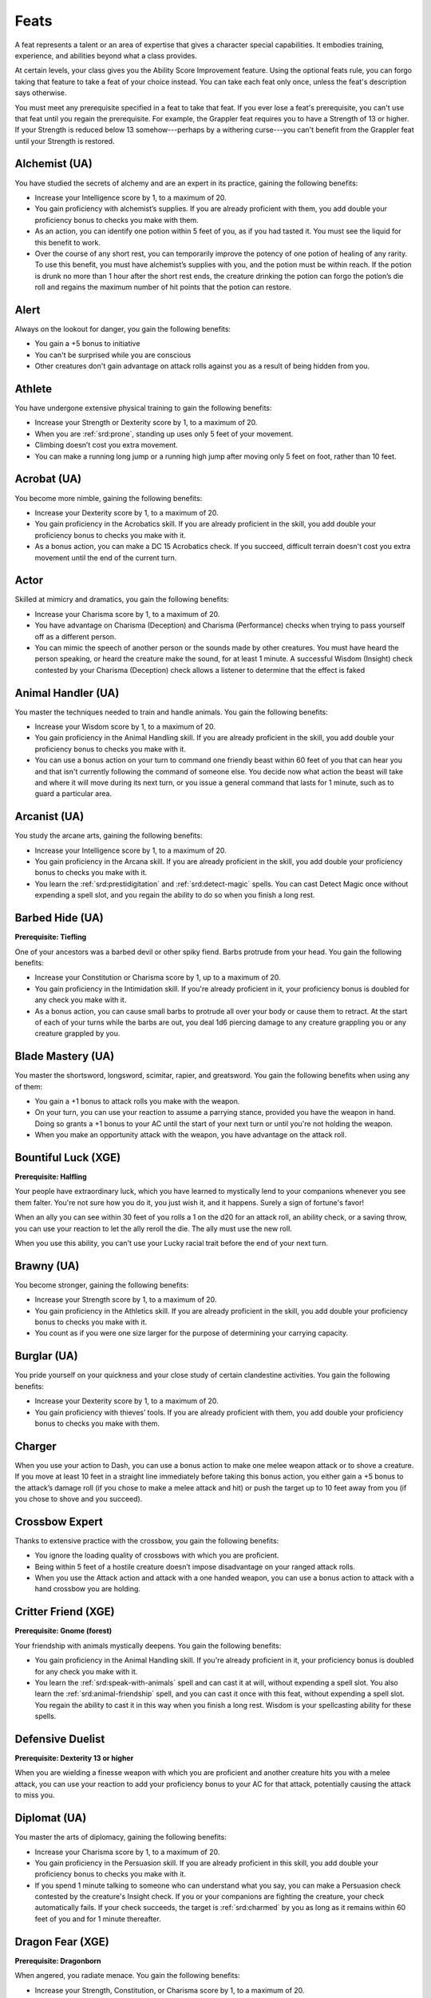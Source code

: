 
.. _srd:feats:

Feats
-----

A feat represents a talent or an area of expertise that gives a
character special capabilities. It embodies training, experience, and
abilities beyond what a class provides.

At certain levels, your class gives you the Ability Score Improvement
feature. Using the optional feats rule, you can forgo taking that
feature to take a feat of your choice instead. You can take each feat
only once, unless the feat's description says otherwise.

You must meet any prerequisite specified in a feat to take that feat. If
you ever lose a feat's prerequisite, you can't use that feat until you
regain the prerequisite. For example, the Grappler feat requires you to
have a Strength of 13 or higher. If your Strength is reduced below 13
somehow---perhaps by a withering curse---you can't benefit from the Grappler
feat until your Strength is restored.

Alchemist (UA)
~~~~~~~~~~~~~~
You have studied the secrets of alchemy and are an expert in its practice,
gaining the following benefits:

* Increase your Intelligence score by 1, to a maximum of 20.
* You gain proficiency with alchemist’s supplies. If you are already 
  proficient with them, you add double your proficiency bonus to checks you
  make with them.
* As an action, you can identify one potion within 5 feet of you, as if
  you had tasted it. You must see the liquid for this benefit to work.
* Over the course of any short rest, you can temporarily improve the potency
  of one potion of healing of any rarity. To use this benefit, you must have
  alchemist’s supplies with you, and the potion must be within reach. If the
  potion is drunk no more than 1 hour after the short rest ends, the creature
  drinking the potion can forgo the potion’s die roll and regains the maximum
  number of hit points that the potion can restore.

Alert
~~~~~

Always on the lookout for danger, you gain the following benefits:

* You gain a +5 bonus to initiative
* You can't be surprised while you are conscious
* Other creatures don't gain advantage on attack rolls against you as a
  result of being hidden from you.

Athlete
~~~~~~~
You have undergone extensive physical training to gain the following benefits:

* Increase your Strength or Dexterity score by 1, to a maximum of 20.
* When you are :ref:`srd:prone`, standing up uses only 5 feet of your movement.
* Climbing doesn’t cost you extra movement.
* You can make a running long jump or a running high jump after moving only 5
  feet on foot, rather than 10 feet.

Acrobat (UA)
~~~~~~~~~~~~

You become more nimble, gaining the following benefits:

* Increase your Dexterity score by 1, to a maximum of 20.
* You gain proficiency in the Acrobatics skill. If you are already proficient in the
  skill, you add double your proficiency bonus to checks you make with it.
* As a bonus action, you can make a DC 15 Acrobatics check. If you succeed, difficult
  terrain doesn't cost you extra movement until the end of the current turn.
  
Actor
~~~~~
Skilled at mimicry and dramatics, you gain the following benefits:

* Increase your Charisma score by 1, to a maximum of 20.
* You have advantage on Charisma (Deception) and Charisma (Performance) checks
  when trying to pass yourself off as a different person.
* You can mimic the speech of another person or the sounds made by other creatures.
  You must have heard the person speaking, or heard the creature make the sound, 
  for at least 1 minute. A successful Wisdom (Insight) check contested by your 
  Charisma (Deception) check allows a listener to determine that the effect is faked

Animal Handler (UA)
~~~~~~~~~~~~~~~~~~~
  
You master the techniques needed to train and handle animals. You gain the
following benefits:

* Increase your Wisdom score by 1, to a maximum of 20.
* You gain proficiency in the Animal Handling skill. If you are already proficient
  in the skill, you add double your proficiency bonus to checks you make with it.
* You can use a bonus action on your turn to command one friendly beast within 60
  feet of you that can hear you and that isn't currently following the command of
  someone else. You decide now what action the beast will take and where it will move
  during its next turn, or you issue a general command that lasts for 1 minute, such
  as to guard a particular area.  
  
Arcanist (UA)
~~~~~~~~~~~~~

You study the arcane arts, gaining the following benefits:

* Increase your Intelligence score by 1, to a maximum of 20.
* You gain proficiency in the Arcana skill. If you are already proficient in the skill,
  you add double your proficiency bonus to checks you make with it.
* You learn the :ref:`srd:prestidigitation` and :ref:`srd:detect-magic` spells. You can cast Detect Magic
  once without expending a spell slot, and you regain the ability to do so when you finish a long rest.

Barbed Hide (UA)
~~~~~~~~~~~~~~~~

**Prerequisite: Tiefling**

One of your ancestors was a barbed devil or other spiky fiend. Barbs protrude
from your head. You gain the following benefits:

* Increase your Constitution or Charisma score by 1, up to a maximum of 20.
* You gain proficiency in the Intimidation skill. If you're already proficient in
  it, your proficiency bonus is doubled for any check you make with it.
* As a bonus action, you can cause small barbs to protrude all over your body or
  cause them to retract. At the start of each of your turns while the barbs are out,
  you deal 1d6 piercing damage to any creature grappling you or any creature
  grappled by you.
  
Blade Mastery (UA)
~~~~~~~~~~~~~~~~~~
You master the shortsword, longsword, scimitar, rapier, and greatsword. You gain the
following benefits when using any of them:

* You gain a +1 bonus to attack rolls you make with the weapon.
* On your turn, you can use your reaction to assume a parrying stance, provided you have
  the weapon in hand. Doing so grants a +1 bonus to your AC until the start of your next turn
  or until you're not holding the weapon.
* When you make an opportunity attack with the weapon, you have advantage on the attack roll.

Bountiful Luck (XGE)
~~~~~~~~~~~~~~~~~~~~

**Prerequisite: Halfling**

Your people have extraordinary luck, which you have learned to mystically lend to your
companions whenever you see them falter. You're not sure how you do it, you just wish it,
and it happens. Surely a sign of fortune's favor!

When an ally you can see within 30 feet of you rolls a 1 on the d20 for an attack roll,
an ability check, or a saving throw, you can use your reaction to let the ally reroll the
die. The ally must use the new roll.

When you use this ability, you can't use your Lucky racial trait before the end of your
next turn.

Brawny (UA)
~~~~~~~~~~~

You become stronger, gaining the following benefits:

* Increase your Strength score by 1, to a maximum of 20.
* You gain proficiency in the Athletics skill. If you are already proficient
  in the skill, you add double your proficiency bonus to checks you make with it.
* You count as if you were one size larger for the purpose of determining your
  carrying capacity.

Burglar (UA)
~~~~~~~~~~~~
You pride yourself on your quickness and your close study of certain clandestine activities.
You gain the following benefits:

* Increase your Dexterity score by 1, to a maximum of 20.
* You gain proficiency with thieves’ tools. If you are already proficient with them,
  you add double your proficiency bonus to checks you make with them.

Charger
~~~~~~~
When you use your action to Dash, you can use a bonus action to make one melee
weapon attack or to shove a creature. If you move at least 10 feet in a straight
line immediately before taking this bonus action, you either gain a +5 bonus to
the attack’s damage roll (if you chose to make a melee attack and hit) or push
the target up to 10 feet away from you (if you chose to shove and you succeed).

Crossbow Expert
~~~~~~~~~~~~~~~
Thanks to extensive practice with the crossbow, you gain the following benefits:

* You ignore the loading quality of crossbows with which you are proficient.
* Being within 5 feet of a hostile creature doesn’t impose disadvantage on your
  ranged attack rolls.
* When you use the Attack action and attack with a one handed weapon, you can
  use a bonus action to attack with a hand crossbow you are holding.
  
Critter Friend (XGE)
~~~~~~~~~~~~~~~~~~~~

**Prerequisite: Gnome (forest)**

Your friendship with animals mystically deepens. You gain the following benefits:

* You gain proficiency in the Animal Handling skill. If you're already proficient
  in it, your proficiency bonus is doubled for any check you make with it.
* You learn the :ref:`srd:speak-with-animals` spell and can cast it at will, without expending
  a spell slot. You also learn the :ref:`srd:animal-friendship` spell, and you can cast it once
  with this feat, without expending a spell slot. You regain the ability to cast it
  in this way when you finish a long rest. Wisdom is your spellcasting ability for
  these spells.

Defensive Duelist
~~~~~~~~~~~~~~~~~

**Prerequisite: Dexterity 13 or higher**

When you are wielding a finesse weapon with which you are proficient and
another creature hits you with a melee attack, you can use your reaction
to add your proficiency bonus to your AC for that attack, potentially
causing the attack to miss you.

Diplomat (UA)
~~~~~~~~~~~~~

You master the arts of diplomacy, gaining the following benefits:

* Increase your Charisma score by 1, to a maximum of 20.
* You gain proficiency in the Persuasion skill. If you are already
  proficient in this skill, you add double your proficiency bonus to checks you make with it.
* If you spend 1 minute talking to someone who can understand what you say,
  you can make a Persuasion check contested by the creature's Insight check.
  If you or your companions are fighting the creature, your check automatically
  fails. If your check succeeds, the target is :ref:`srd:charmed` by you as long as it
  remains within 60 feet of you and for 1 minute thereafter.

Dragon Fear (XGE)
~~~~~~~~~~~~~~~~~

**Prerequisite: Dragonborn**

When angered, you radiate menace. You gain the following benefits:

* Increase your Strength, Constitution, or Charisma score by 1, to a maximum of 20.
* Instead of exhaling destructive energy, you can expend a use of your Breath Weapon
  trait to roar, forcing each creature of your choice within 30 feet of you to make a
  Wisdom saving throw (DC 8 + your proficiency bonus + your Charisma modifier). A
  target automatically succeeds on the save if it can't hear or see you. On a
  failed save, a target becomes :ref:`srd:frightened` for 1 minute. If the frightened target
  takes any damage, it can repeat the saving throw, ending the effect on itself
  on a success.
  
Dragon Hide (XGE)
~~~~~~~~~~~~~~~~~

Prerequisite: Dragonborn

You manifest scales and claws reminiscent of your draconic ancestors. You gain
the following benefits:

* Increase your Strength, Constitution, or Charisma score by 1, up to a maximum of 20.
* Your scales harden. While you aren't wearing armor, you can calculate your AC as 13 + your
  Dexterity modifier. You can use a shield and still gain this benefit.
* You can grow retractable claws from the tips of your fingers. Extending or retracting the
  claws requires no action. The claws are natural weapons, which you can use to make unarmed
  strikes. If you hit with them, you deal slashing damage equal to 1d4 + your Strength modifier,
  instead of the normal bludgeoning damage for an unarmed strike.

Dragon Wings (UA)
~~~~~~~~~~~~~~~~~~

**Prerequisite: Dragonborn**

You sprout draconic wings. With your wings, you have a flying speed of 20 feet if you aren't
wearing heavy armor and aren't exceeding your carrying capacity.

Drow High Magic (XGE)
~~~~~~~~~~~~~~~~~~~~~

**Prerequisite: Elf (drow)**

You learn more of the magic typical of dark elves. You learn the :ref:`srd:detect-magic` spell and can
cast it at will, without expending a spell slot. You also learn :ref:`srd:levitate` and :ref:`srd:dispel-magic`,
each of which you can cast once without expending a spell slot. You regain the ability to cast
the spell in this way when you finish a long rest. Charisma is your spellcasting ability for
these spells.

Dual Wielder
~~~~~~~~~~~~
You master fighting with two weapons, gaining the following benefits:

* You gain a +1 bonus to AC while you are wielding a separate melee weapon in each hand.
* You can use two-weapon fighting even when the one handed melee weapons you are wielding aren’t light.
* You can draw or stow two one-handed weapons when you would normally be able to draw or stow only one.

Dungeon Delver
~~~~~~~~~~~~~~
Alert to the hidden traps and secret doors found in many dungeons, you gain
the following benefits:

* You have advantage on Wisdom (Perception) and Intelligence (Investigation) checks made
  to detect the presence of secret doors.
* You have advantage on saving throws made to avoid or resist traps.
* You have resistance to the damage dealt by traps.
* You can search for traps while traveling at a normal pace, instead of only at a slow pace.

Durable
~~~~~~~
Hardy and resilient, you gain the following benefits:

* Increase your Constitution score by 1, to a maximum of 20.
* When you roll a Hit Die to regain hit points, the minimum number of
  hit points you regain from the roll equals twice your Constitution modifier (minimum of 2).
  
Dwarven Fortitude (XGE)
~~~~~~~~~~~~~~~~~~~~~~~

**Prerequisite: Dwarf**

You have the blood of dwarf heroes flowing through your veins. You gain the following benefits:

* Increase your Constitution score by 1, to a maximum of 20.
* Whenever you take the Dodge action in combat, you can spend one Hit Die to heal yourself.
  Roll the die, add your Constitution modifier, and regain a number of hit points equal to the
  total (minimum of 1).
  
Elemental Adept
~~~~~~~~~~~~~~~

**Prerequisite: The ability to cast at least one spell**

When you gain this feat, choose one of the following damage types:acid, cold, fire, lightning, or thunder.

Spells you cast ignore resistance to damage of the chosen type. In addition, when you roll damage for a
spell you cast that deals damage of that type, you can treat any 1 on a damage die as a 2.

You can select this feat multiple times. Each time you do so, you must choose a different damage type.

Elven Accuracy (XGE)
~~~~~~~~~~~~~~~~~~~~

**Prerequisite: Elf or half-elf**

The accuracy of elves is legendary, especially that of elf archers and spellcasters. You have
uncanny aim with attacks that rely on precision rather than brute force. You gain the following benefits:

* Increase your Dexterity, Intelligence, Wisdom, or Charisma score by 1, to a maximum of 20
* Whenever you have advantage on an attack roll using Dexterity, Intelligence, Wisdom, or Charisma, you can reroll one of the dice once.

Emphatic (UA)
~~~~~~~~~~~~~

You possess keen insight into how other people think and feel. You gain the following benefits:

* Increase your Wisdom score by 1, to a maximum of 20.
* You gain proficiency in the Insight skill. If you are already proficient in the skill, you
  add double your proficiency bonus to checks you make with it.
* You can use your action to try to get uncanny insight about one humanoid you can see within 30
  feet of you. Make an Insight check contested by the target's Deception. If your check succeeds,
  you have advantage on attack rolls and ability checks against the target until the end of your
  next turn.

Everybody's Friend (UA)
~~~~~~~~~~~~~~~~~~~~~~~

**Prerequisite: Half-elf**

You develop your magnetic personality to ease your way through the world. You gain the following benefits:

* Increase your Charisma score by 1, up to a maximum of 20.
* You gain proficiency in the Deception and Persuasion skills. If you're already proficient in either skill,
  your proficiency bonus is doubled for any check you make with that skill.

Fade Away (XGE)
~~~~~~~~~~~~~~~

**Prerequisite: Gnome**

Your people are clever, with a knack for illusion magic. You have learned a magical trick for fading
away when you suffer harm. You gain the following benefits:

* Increase your Dexterity or Intelligence score by 1, to a maximum of 20.
* Immediately after you take damage, you can use a reaction to magically become :ref:`srd:invisibility` until the end
  of your next turn or until you attack, deal damage, or force someone to make a saving throw. Once you
  use this ability, you can't do so again until you finish a short or long rest.
  
Fell Handed (UA)
~~~~~~~~~~~~~~~~
You master the handaxe, battleaxe, greataxe, warhammer, and maul. You gain the following benefits
when using any of them: 

* You gain a +1 bonus to attack rolls you make with the weapon.
* Whenever you have advantage on a melee attack roll you make with the weapon and hit, you can
  knock the target :ref:`srd:prone` if the lower of the two d20 rolls would also hit the target.
* Whenever you have disadvantage on a melee attack roll you make with the weapon, the target takes
  bludgeoning damage equal to your Strength modifier (minimum of 0) if the attack misses but the
  higher of the two d20 rolls would have hit.
* If you use the Help action to aid an ally’s melee attack while you’re wielding the weapon, you
  knock the target’s shield aside momentarily. In addition to the ally gaining advantage on the
  attack roll, the ally gains a +2 bonus to the roll if the target is using a shield.

Fey Teleportation (XGE)
~~~~~~~~~~~~~~~~~~~~~~~

**Prerequisite: Elf (high)**

Your study of high elven lore has unlocked fey power that few other elves possess, except
your eladrin cousins. Drawing on your fey ancestry, you can momentarily stride through the
Feywild to shorten your path from one place to another. You gain the following benefits:

* Increase your Intelligence or Charisma score by 1, to a maximum of 20.
* You learn to speak, read, and write Sylvan
* You learn the :ref:`srd:misty-step` spell and can cast it once without expending a spell slot. You regain
  the ability to cast it in this way when you finish a short or long rest. Intelligence is your
  spellcasting ability for this spell.
  
Flail Mastery (UA)
~~~~~~~~~~~~~~~~~~
The flail is a tricky weapon to use, but you have spent countless hours mastering it.
You gain the following benefits.

* You gain a +1 bonus to attack rolls you make with the weapon.
* As a bonus action on your turn, you can prepare yourself to extend your flail to
  sweep over targets’ shields. Until the end of this turn, your attack rolls with a
  flail gain a +2 bonus against any target using a shield.
* When you hit with an opportunity attack using a flail, the target must succeed on a
  Strength saving throw (DC 8 + your proficiency bonus + your Strength modifier) or be
  knocked :ref:`srd:prone`.
  
Flames of Phlegethos (XGE)
~~~~~~~~~~~~~~~~~~~~~~~~~~

**Prerequisite: Tiefling**

You learn to call on hellfire to serve your commands. You gain the following benefits:

* Increase your Intelligence or Charisma score by 1, to a maximum of 20.
* When you roll fire damage for a spell you cast, you can reroll any roll of 1 on the
  fire damage dice, but you must use the new roll, even if it is another 1.
* Whenever you cast a spell that deals fire damage, you can cause flames to wreathe you
  until the end of your next turn. The flames don't harm you or your possessions, and they
  shed bright light out to 30 feet and dim light for an additional 30 feet. While the flames
  are present, any creature within 5 feet of you that hits you with a melee attack takes
  1d4 fire damage.
  
Grappler
~~~~~~~~

**Prerequisite: Strength 13 or higher**

You've developed the skills necessary to hold your own in
close-quarters grappling. You gain the following benefits:

-  You have advantage on attack rolls against a creature you are
   grappling.
-  You can use your action to try to pin a creature :ref:`srd:grappled` by you. To
   do so, make another grapple check. If you succeed, you and the
   creature are both :ref:`srd:restrained` until the grapple ends.

Gourmand (UA)
~~~~~~~~~~~~~
You have mastered a variety of special recipes, allowing you to prepare exotic dishes with
useful effects. You gain the following benefits:

* Increase your Constitution score by 1, to a maximum of 20.
* You gain proficiency with cook’s utensils. If you are already proficient with them,
  you add double your proficiency bonus to checks you make with them.
* As an action, you can inspect a drink or plate of food within 5 feet of you and
  determine whether it is poisoned, provided that you can see and smell it.
* During a long rest, you can prepare and serve a meal that helps you and your allies
  recover from the rigors of adventuring, provided you have suitable food, cook’s utensils,
  and other supplies on hand. The meal serves up to six people, and each person who eats it
  regains two additional Hit Dice at the end of the long rest. In addition, those who
  partake of the meal have advantage on Constitution saving throws against disease for the
  next 24 hours.

Great Weapon Master
~~~~~~~~~~~~~~~~~~~
You’ve learned to put the weight of a weapon to your advantage, letting its
momentum empower your strikes. You gain the following benefits:

* On your turn, when you score a critical hit with a melee weapon or reduce a
  creature to 0 hit points with one, you can make one melee weapon attack as a bonus action.
* Before you make a melee attack with a heavy weapon that you are proficient with,
  you can choose to take a -5 penalty to the attack roll. If the attack hits, you add
  +10 to the attack’s damage.

Grudge-Bearer (UA)
~~~~~~~~~~~~~~~~~~

**Prerequisite: Dwarf**

You have a deep hatred for a particular kind of creature. Choose your foes, a
type of creature to bear the burden of your wrath: aberrations, beasts, celestials,
constructs, dragons, elementals, fey, fiends, giants, monstrosities, oozes, plants,
or undead. Alternatively, you can choose two races of humanoid (such as gnolls and
orcs). You gain the following benefits:

* Increase your Strength, Constitution, or Wisdom score by 1, to a maximum of 20.
* During the first round of any combat against your chosen foes, your attack rolls
  against any of them have advantage.
* When any of your chosen foes makes an opportunity attack against you, it makes the
  attack roll with disadvantage.
* Whenever you make an Intelligence (Arcana, History, Nature, or Religion) check to
  recall information about your chosen foes, you add double your proficiency bonus to
  the check, even if you're not normally proficient.

Healer
~~~~~~
You are an able physician, allowing you to mend wounds quickly and get your allies back
in the fight. You gain the following benefits:

* When you use a healer’s kit to stabilize a dying creature, that creature also regains 1 hit point.
* As an action, you can spend one use of a healer’s kit to tend to a creature and restore 1d6 + 4
  hit points to it, plus additional hit points equal to the creature’s maximum number of Hit Dice.
  The creature can’t regain hit points from this feat again until it finishes a short or long rest.

Heavily Armored
~~~~~~~~~~~~~~~

**Prerequisite: Proficiency with medium armor**

You have trained to master the use of heavy armor, gaining the following benefits:

* Increase your Strength score by 1, to a maximum of 20.
* You gain proficiency with heavy armor.

Heavy Armor Master
~~~~~~~~~~~~~~~~~~

**Prerequisite: Proficiency with heavy armor**

You can use your armor to deflect strikes that would kill others. You gain the following benefits:

* Increase your Strength score by 1, to a maximum of 20.
* While you are wearing heavy armor, bludgeoning, piercing, and slashing
  damage that you take from non magical weapons is reduced by 3.

Historian (UA)
~~~~~~~~~~~~~~

Your study of history rewards you with the following benefits:

* Increase your Intelligence score by 1, to a maximum of 20.
* You gain proficiency in the History skill. If you are already proficient in the skill,
  you add double your proficiency bonus to checks you make with it.
* When you take the Help action to aid another creature's ability check, you can make a
  DC 15 History check. On a success, that creature's check gains a bonus equal to your
  proficiency bonus, as you share pertinent advice and historical examples. To receive
  this bonus, the creature must be able to understand what you're saying.
  
Human Determination (UA)
~~~~~~~~~~~~~~~~~~~~~~~~~

**Prerequisite: Human**

You are filled with a determination that can draw the unreachable within your reach.
You gain the following benefits:

* Increase one ability score of your choice by 1, to a maximum of 20.
* When you make an attack roll, an ability check, or a saving throw, you can do
  so with advantage. Once you use this ability, you can't use it again until you
  finish a short or long rest.
  
Infernal Constitution (XGE)
~~~~~~~~~~~~~~~~~~~~~~~~~~~

**Prerequisite: Tiefling**

Fiendish blood runs strong in you, unlocking a resilience akin to that possessed
by some fiends. You gain the following benefits:

* Increase your Constitution score by 1, up to a maximum of 20.
* You have resistance to cold damage and poison damage.
* You have advantage on saving throws against being :ref:`srd:poisoned`.
  
Inspiring Leader
~~~~~~~~~~~~~~~~

**Prerequisite: Charisma 13 or higher**

* You can spend 10 minutes inspiring your companions, shoring up their resolve to fight.
  When you do so, choose up to six friendly creatures (which can include yourself) within
  30 feet of you who can see or hear you and who can understand you. Each creature can gain
  temporary hit points equal to your level + your Charisma modifier.
* A creature can’t gain temporary hit points from this feat again until it has finished a
  short or long rest.

Investigator (UA)
~~~~~~~~~~~~~~~~~

You have an eye for detail and can pick out the smallest clues. You gain the following benefits:

* Increase your Intelligence score by 1, to a maximum of 20.
* You gain proficiency in the Investigation skill. If you are already proficient in the skill,
  you add double your proficiency bonus to checks you make with it.
* You can take the Search action as a bonus action.
  
Keen Mind
~~~~~~~~~

You have a mind that can track time, direction, and detail with uncanny precision. You gain the
following benefits.

* Increase your Intelligence score by 1, to a maximum of 20.
* You always know which way is north.
* You always know the number of hours left before the next sunrise or sunset.
* You can accurately recall anything you have seen or heard within the past month.

Lightly Armored
~~~~~~~~~~~~~~~

You have trained to master the use of light armor, gaining the following benefits:

* Increase your Strength or Dexterity score by 1, to a maximum of 20.
* You gain proficiency with light armor.

Linguist
~~~~~~~~

You have studied languages and codes, gaining the following benefits:

* Increase your Intelligence score by 1, to a maximum of 20.
* You learn three languages of your choice.
* You can ably create written ciphers. Others can’t decipher a code you create
  unless you teach them, they succeed on an Intelligence check (DC equal to your
  Intelligence score + your proficiency bonus), or they use magic to decipher it.

Lucky
~~~~~

You have inexplicable luck that seems to kick in at just the right moment.

You have 3 luck points. Whenever you make an attack roll, an ability check, or a saving
throw, you can spend one luck point to roll an additional d20. You can choose to spend
one of your luck points after you roll the die, but before the outcome is determined.
You choose which of the d20s is used for the attack roll, ability check, or saving throw.

You can also spend one luck point when an attack roll is made against you. Roll a d20,
and then choose whether the attack uses the attacker’s roll or yours.

If more than one creature spends a luck point to influence the outcome of a roll, the
points cancel each other out; no additional dice are rolled. You regain your expended
luck points when you finish a long rest.

Mage Slayer
~~~~~~~~~~~

You have practiced techniques useful in melee combat against spell casters, gaining the
following benefits:

* When a creature within 5 feet of you casts a spell, you can use your reaction to make a
  melee weapon attack against that creature.
* When you damage a creature that is concentrating on a spell, that creature has disadvantage on
  the saving throw it makes to maintain its concentration.
* You have advantage on saving throws against spells cast by creatures within 5 feet of you.

Magic Initiate
~~~~~~~~~~~~~~

Choose a class: bard, cleric, druid, sorcerer, warlock, or wizard. You learn two cantrips of your
choice from that class’s spell list.

In addition, choose one 1st-level spell from that same list. You learn that spell and can cast
it at its lowest level. Once you cast it, you must finish a long rest before you can cast it again.

Your spellcasting ability for these spells depends on the class you chose: Charisma for bard,
sorcerer, or warlock; Wisdom for cleric or druid; or Intelligence for wizard.

Martial Adept
~~~~~~~~~~~~~

You have martial training that allows you to perform special combat maneuvers. You gain the
following benefits:

* You learn two maneuvers of your choice from among those available to the Battle Master archetype in the
  fighter class. If a maneuver you use requires your target to make a saving throw to resist the
  maneuver’s effects, the saving throw DC equals 8 + your proficiency bonus + your Strength or
  Dexterity modifier (your choice).
* If you already have superiority dice, you gain one more; otherwise, you have one superiority die,
  which is a d6. This die is used to fuel your maneuvers. A superiority die is expended when you
  use it. You regain your expended superiority dice when you finish a short or long rest.

Master of Disguise (UA)
~~~~~~~~~~~~~~~~~~~~~~~

You have honed your ability to shape your personality and to read the personalities of others.
You gain the following benefits:

* Increase your Charisma score by 1, to a maximum of 20.
* You gain proficiency with the disguise kit. If you are already proficient with it,
  you add double your proficiency bonus to checks you make with it.
* If you spend 1 hour observing a creature, you can then spend 8 hours crafting a disguise
  you can quickly don to mimic that creature. Making the disguise requires a disguise kit.
  You must make checks as normal to disguise yourself, but you can assume the disguise as
  an action.

Medic (UA)
~~~~~~~~~~

You master the physician's arts, gaining the following benefits:

* Increase your Wisdom score by 1, to a maximum of 20.
* You gain proficiency in the Medicine skill. If you are already proficient in the skill, you
  add double your proficiency bonus to checks you make with it.
* During a short rest, you can clean and bind the wounds of up to six willing beasts and humanoids.
  Make a DC 15 Medicine check for each creature. On a success, if a creature spends a Hit Die during
  this rest, that creature can forgo the roll and instead regain the maximum number of hit points the
  die can restore. A creature can do so only once per rest, regardless of how many Hit Dice it spends.

Medium Armor Master
~~~~~~~~~~~~~~~~~~~
**Prerequisite: Proficiency with medium armor**

You have practiced moving in medium armor to gain the following benefits:

* Wearing medium armor doesn’t impose disadvantage on your Dexterity
  (Stealth) checks.
* When you wear medium armor, you can add 3, rather than 2, to your AC
  if you have a Dexterity of 16 or higher.

Menacing (UA)
~~~~~~~~~~~~~

You become fearsome to others, gaining the following benefits:

* Increase your Charisma score by 1, to a maximum of 20.
* You gain proficiency in the Intimidation skill. If you are already proficient in
  the skill, you add double your proficiency bonus to checks you make with it.
* When you take the Attack action on your turn, you can replace one attack with an
  attempt to demoralize one humanoid you can see within 30 feet of you that can see
  and hear you. Make a Intimidation check contested by the target's Insight. If your
  check succeeds, the target is :ref:`srd:frightened` until the end of your next turn. If your
  check fails, the target can't be frightened by you in this way for 1 hour.
  
Mobile
~~~~~~

You are exceptionally speedy and agile. You gain the following benefits:

* Your speed increases by 10 feet.
* When you use the Dash action, difficult terrain doesn’t cost you
  extra movement on that turn.
* When you make a melee attack against a creature, you don’t provoke
  opportunity attacks from that creature for the rest of the turn, whether
  you hit or not.

Moderately Armored
~~~~~~~~~~~~~~~~~~

**Prerequisite: Proficiency with light armor**

You have trained to master the use of medium armor and shields, gaining
the following benefit:

* Increase your Strength or Dexterity score by 1, to a maximum of 20.
* You gain proficiency with medium armor and shields.

Mounted Combatant
~~~~~~~~~~~~~~~~~

You are a dangerous foe to face while mounted. While you are mounted and
aren’t :ref:`srd:incapacitated`, you gain the following benefits:

* You have advantage on melee attack rolls against any unmounted creature
  that is smaller than your mount.
* You can force an attack targeted at your mount to target you instead.
* If your mount is subjected to an effect that allows it to make a Dexterity
  saving throw to take only half damage, it instead takes no damage if it
  succeeds on the saving throw, and only half damage if it fails.

Naturalist (UA)
~~~~~~~~~~~~~~~

Your extensive study of nature rewards you with the following benefits:

* Increase your Intelligence score by 1, to a maximum of 20.
* You gain proficiency in the Nature skill. If you are already proficient in the
  skill, you add double your proficiency bonus to checks you make with it.
* You learn the :ref:`srd:druidcraft` and :ref:`srd:detect-poison-and-disease` spells. You can cast
  Detect Poison and Disease once without expending a spell slot, and you regain the ability to do so when you finish a long rest.
  
Observant
~~~~~~~~~

Quick to notice details of your environment, you gain the following benefits:

* Increase your Intelligence or Wisdom score by 1, to a maximum of 20.
* If you can see a creature’s mouth while it is speaking a language you understand,
  you can interpret what it’s saying by reading its lips.
* You have a +5 bonus to your passive Wisdom (Perception) and passive Intelligence
  (Investigation) scores.
  
Orcish Aggression (UA)
~~~~~~~~~~~~~~~~~~~~~~

**Prerequisite: Half-orc**

As a bonus action, you can move up to your speed toward an enemy of your choice
that you can see or hear. You must end this move closer to the enemy than you started.

Orcish Fury (XGE)
~~~~~~~~~~~~~~~~~

**Prerequisite: Half-orc**

Your fury burns tirelessly. You gain the following benefits:

* Increase your Strength or Constitution score by 1, up to a maximum of 20.
* When you hit with an attack made with a simple or martial weapon, you can roll one
  of the weapon's damage dice an additional time and add it as extra damage of the
  weapon's damage type. Once you use this ability, you can't use it again until you
  finish a short or long rest.
* Immediately after you use your Relentless Endurance trait, you can use your reaction
  to make one weapon attack.

Perceptive (UA)
~~~~~~~~~~~~~~~

You hone your senses until they become razor sharp. You gain the following benefits:

* Increase your Wisdom score by 1, to a maximum of 20.
* You gain proficiency in the Perception skill. If you are already proficient in the
  skill, you add double your proficiency bonus to checks you make with it.
* Being in a lightly obscured area doesn't impose disadvantage on your Perception
  checks if you can both see and hear.
  
Performer (UA)
~~~~~~~~~~~~~~

You master performance so that you can command any stage. You gain the following benefits:

* Increase your Charisma score by 1, to a maximum of 20.
* You gain proficiency in the Performance skill. If you are already proficient in the
  skill, you add double your proficiency bonus to checks you make with it.
* While performing, you can try to distract one humanoid you can see. The humanoid must
  see and hear you. Make a Performance check contested by the humanoid's Insight check.
  If your check succeeds, you grab the humanoid's attention enough that it makes
  Perception and Investigation checks with disadvantage until you stop performing.

Polearm Master
~~~~~~~~~~~~~~

You can keep your enemies at bay with reach weapons. You gain the following benefits:

* When you take the Attack action and attack with only a glaive, halberd, or quarterstaff,
  you can use a bonus action to make a melee attack with the opposite end of the weapon.
  This attack is uses the same ability modifer as the primary weapon. The weapon’s damage
  die for this attack is a d4, and the attack deals bludgeoning damage.
* While you are wielding a glaive, halberd, pike, or quarterstaff, other creatures provoke
  an opportunity attack from you when they enter the reach you have with that weapon.

Prodigy (XGE)
~~~~~~~~~~~~~

**Prerequisite: Half-elf, half-orc or human**

You have a knack for learning new things. You gain the following benefits:

* You gain one skill proficiency of your choice, one tool proficiency of your choice, and
  fluency in one language of your choice.
* Choose one skill in which you have proficiency. You gain expertise with that skill, which
  means your proficiency bonus is doubled for any ability check you make with it. The skill
  you choose must be one that isn't already benefiting from a feature, such as Expertise,
  that doubles your proficiency bonus.
  
Quick-Fingered (UA)
~~~~~~~~~~~~~~~~~~~

Your nimble fingers and agility let you perform sleight of hand. You gain the following benefits:

* Increase your Dexterity score by 1, to a maximum of 20.
* You gain proficiency in the Sleight of Hand skill. If you are already proficient in
  the skill, you add double your proficiency bonus to checks you make with it.
* As a bonus action, you can make a Sleight of Hand check to plant something on someone
  else, conceal an object on a creature, lift a purse, or take something from a pocket.

Resilient
~~~~~~~~~

Choose one ability score. You gain the following benefits:

* Increase the chosen ability score by 1, to a maximum of 20.
* You gain proficiency in saving throws using the chosen ability.

Ritual Caster
~~~~~~~~~~~~~

**Prerequisite: Intelligence or Wisdom 13 or higher**

You have learned a number of spells that you can cast as rituals. These spells
are written in a ritual book, which you must have in hand while casting one of them.
  
When you choose this feat, you acquire a ritual book holding two 1st-level spells of
your choice. Choose one of the following classes: bard, cleric, druid, sorcerer,
warlock, or wizard. You must choose your spells from that class’s spell list, and the
spells you choose must have the ritual tag. The class you choose also determines your
spellcasting ability for these spells: Charisma for bard, sorcerer, or warlock;
Wisdom for cleric or druid; or Intelligence for wizard.
  
If you come across a spell in written form, such as a magical spell scroll or a
wizard’s spellbook, you might be able to add it to your ritual book. The spell must
be on the spell list for the class you chose, the spell’s level can be no higher than
half your level (rounded up), and it must have the ritual tag. The process of copying
the spell into your ritual book takes 2 hours per level of the spell, and costs 50 gp
per level. The cost represents material components you expend as you experiment with
the spell to master it, as well as the fine inks you need to record it.

Savage Attacker
~~~~~~~~~~~~~~~

Once per turn when you roll damage for a melee weapon attack, you can reroll the weapon’s
damage dice and use either total.

Second Chance (XGE)
~~~~~~~~~~~~~~~~~~~

**Prerequisite: Halfling**

Fortune favors you when someone tries to strike you. You gain the following benefits:

* Increase your Dexterity, Constitution, or Charisma score by 1, to a maximum of 20.
* When a creature you can see hits you with an attack roll, you can use your reaction
  to force that creature to reroll. Once you use this ability, you can't use it again
  until you roll initiative at the start of combat or until you finish a short or long rest.

Sentinel
~~~~~~~~

You have mastered techniques to take advantage of every drop in any enemy’s guard,
gaining the following benefits:

* When you hit a creature with an opportunity attack, the creature’s speed becomes 0 for
  the rest of the turn.
* Creatures provoke opportunity attacks from you even if they take the Disengage action
  before leaving your reach.
* When a creature within 5 feet of you makes an attack against a target other than you
  (and that target doesn’t have this feat), you can use your reaction to make a melee
  weapon attack against the attacking creature.

Sharpshooter
~~~~~~~~~~~~

You have mastered ranged weapons and can make shots that others find impossible.
You gain the following benefits:

* Attacking at long range doesn't impose disadvantage on your ranged weapon attack rolls.
* Your ranged weapon attacks ignore half cover and three-quarters cover.
* Before you make an attack with a ranged weapon that you are proficient with, you
  can choose to take a -5 penalty to the attack roll. If the attack hits, you add +10
  to the attack’s damage.

Shield Master
~~~~~~~~~~~~~

You use shields not just for protection but also for offense. You gain the following
benefits while you are wielding a shield:

* If you take the Attack action on your turn, you can use a bonus action to try to shove a
  creature within 5 feet of you with your shield.
* If you aren’t incapacitated, you can add your shield’s AC bonus to any Dexterity saving
  throw you make against a spell or other harmful effect that targets only you.
* If you are subjected to an effect that allows you to make a Dexterity saving throw to
  take only half damage, you can use your reaction to take no damage if you succeed on the
  saving throw, interposing your shield between yourself and the source of the effect.

Silver-Tongued (UA)
~~~~~~~~~~~~~~~~~~~

You develop your conversational skill to better deceive others. You gain the following benefits:

* Increase your Charisma score by 1, to a maximum of 20.
* You gain proficiency in the Deception skill. If you are already proficient in the skill,
  you add double your proficiency bonus to checks you make with it.
* When you take the Attack action on your turn, you can replace one attack with an attempt to
  deceive one humanoid you can see within 30 feet of you that can see and hear you. Make a
  Deception check contested by the target's Insight. If your check succeeds, your movement
  doesn't provoke opportunity attacks from the target and your attack rolls against it have
  advantage; both benefits last until the end of your next turn or until you use this
  ability on a different target. If your check fails, the target can't be deceived by you
  in this way for 1 hour.
  
Skilled
~~~~~~~

You gain proficiency in any combination of 3 skills or tools of your choice.

Skulker
~~~~~~~

**Prerequisite: Dexterity 13 or higher**

You are expert at slinking through shadows. You gain the following benefits:

* You can try to hide when you are lightly obscured from the creature from
  which you are hiding.
* When you are hidden from a creature and miss it with a ranged weapon attack,
  making the attack doesn't reveal your position.
* Dim light doesn’t impose disadvantage on your Wisdom (Perception) checks 
  relying on sight.

Spear Mastery (UA)
~~~~~~~~~~~~~~~~~~

Though the spear is a simple weapon to learn, it rewards you for the time you
have taken to master it. You gain the following benefits.

* You gain a +1 bonus to attack rolls you make with a spear.
* When you use a spear, its damage die changes from a d6 to a d8, and from a d8
  to a d10 when wielded with two hands. (This benefit has no effect if another
  feature has already improved the weapon’s die.)
* You can set your spear to receive a charge. As a bonus action, choose a creature
  you can see that is at least 20 feet away from you. If that creature moves within
  your spear’s reach on its next turn, you can make a melee attack against it with
  your spear as a reaction. If the attack hits, the target takes an extra 1d8 piercing
  damage, or an extra 1d10 piercing damage if you wield the spear with two hands. You
  can’t use this ability if the creature used the Disengage action before moving.
* As a bonus action on your turn, you can increase your reach with a spear by 5 feet
  for the rest of your turn.

Spell Sniper
~~~~~~~~~~~~

**Prerequisite: The ability to cast at least one spell**

You have learned techniques to enhance your attacks with certain kinds of spells,
gaining the following benefits:

* When you cast a spell that requires you to make an attack roll, the spell’s range
  is doubled.
* Your ranged spell attacks ignore half cover and three-quarters cover.
* You learn one cantrip that requires an attack roll. Choose the cantrip from the
  bard, cleric, druid, sorcerer, warlock, or wizard spell list. Your spellcasting
  ability for this cantrip depends on the spell list you chose from: Charisma for
  bard, sorcerer, or warlock; Wisdom for cleric or druid; or Intelligence for wizard.

Squate Nimbleness (XGE)
~~~~~~~~~~~~~~~~~~~~~~~

**Prerequisite: Dwarf or a Small race**

You are uncommonly nimble for your race. You gain the following benefits:

* Increase your Strength or Dexterity score by 1, to a maximum of 20.
* Increase your walking speed by 5 feet.
* You gain proficiency in the Acrobatics or Athletics skill (your choice).
* You have advantage on any Strength (Athletics) or Dexterity (Acrobatics) check
  you make to escape from being grappled.
  
Stealthy (UA)
~~~~~~~~~~~~~

You know how best to hide. You gain the following benefits:

* Increase your Dexterity score by 1, to a maximum of 20.
* You gain proficiency in the Stealth skill. If you are already proficient in the
  skill, you add double your proficiency bonus to checks you make with it.
* If you are hidden, you can move up to 10 feet in the open without revealing yourself
  if you end the move in a position where you're not clearly visible.
  
Survivalist (UA)
~~~~~~~~~~~~~~~~

You master wilderness lore, gaining the following benefits:

* Increase your Wisdom score by 1, to a maximum of 20.
* You gain proficiency in the Survival skill. If you are already proficient in the
  skill, you add double your proficiency bonus to checks you make with it.
* You learn the Alarm spell. You can cast it once without expending a spell slot, and
  you regain the ability to do so when you finish a long rest.
  
Svirfneblin Magic (EE, SCAG, MToF)
~~~~~~~~~~~~~~~~~~~~~~~~~~~~~~~~~~

**Prerequisite: Gnome (deep gnome)**

You have inherited the innate spellcasting ability of your ancestors. This
ability allows you to cast nondetection on yourself at will, without needing a
material component. You can also cast each of the following spells once with
this ability: :ref:`srd:blindness-deafness`, :ref:`srd:blur`, and :ref:`srd:disguise-self`.
You regain the ability to cast these spells when you finish a long rest.

Tavern Brawler
~~~~~~~~~~~~~~

Accustomed to rough-and-tumble fighting using whatever weapons happen to be at hand,
you gain the following benefits:

* Increase your Strength or Constitution score by 1, to a maximum of 20.
* Your unarmed strike uses a d4 for damage.
* When you hit a creature with an unarmed strike or an improvised weapon on your turn,
  you can use a bonus action to attempt to grapple the target.

Theologian (UA)
~~~~~~~~~~~~~~~

Your extensive study of religion rewards you with the following benefits:

* Increase your Intelligence score by 1, to a maximum of 20.
* You gain proficiency in the Religion skill. If you are already proficient in the skill,
  you add double your proficiency bonus to checks you make with it.
* You learn the :ref:`srd:thaumaturgy` cantrip and :ref:`srd:detect-evil-and-good` spells. You can cast
  Detect Evil and Good once without expending a spell slot, and you regain the ability
  to do so when you finish a long rest.
  
Tough
~~~~~

Your hit point maximum increases by an amount equal to twice your level when you gain this
feat. Whenever you gain a level thereafter, your hit point maximum increases by an additional
2 hit points.

War Caster
~~~~~~~~~~

**Prerequisite: The ability to cast at least one spell**

You have practiced casting spells in the midst of combat, learning techniques that grant you
the following benefits

* You have advantage on Constitution saving throws that you make to maintain your
  concentration on a spell when you take damage.
* You can perform the somatic components of spells even when you have weapons or a
  shield in one or both hands.
* When a hostile creature’s movement provokes an opportunity attack from you, you can
  use your reaction to cast a spell at the creature, rather than making an opportunity attack. The spell must have a casting time of 1 action and must target only that creature.

Weapon Master
~~~~~~~~~~~~~

You have practiced extensively with a variety of weapons, gaining the following benefits:

* Increase your Strength or Dexterity score by 1, to a maximum of 20.
* You gain proficiency with four simple or martial weapons of your choice

Wonder Maker (UA)
~~~~~~~~~~~~~~~~~

**Prerequisite: Gnome (rock)**

You master the tinker techniques of your people. You gain the following benefits:

* Increase your Dexterity or Intelligence score by 1, to a maximum of 20.
* When you make a check using your proficiency with tinker's tools, you add double your proficiency bonus to the check.
* When you make a device with your Tinker trait, you have the following additional options for what you make:

   * **Alarm:** This device senses when a creature moves to within 15 feet of it without speaking aloud a password chosen when you create it. One round after a creature moves into range, the alarm makes a shrill ringing that lasts for 1 minute and can be heard from up to 300 feet away.
   * **Calculator:** This device makes doing sums easy.
   * **Lifter:** This device can be used as a block and tackle, allowing its user to hoist five times the weight the user can normally lift.
   * **Timekeeper:** This pocket watch keeps accurate time.
   * **Weather Sensor:** When used as an action, this device predicts weather conditions in a 1-mile radius over the next 4 hours, showing one symbol (clouds, sun/moon, rain, or snow) for each hour.

Wood Elf Magic (XGE)
~~~~~~~~~~~~~~~~~~~~

**Prerequisite: Elf (wood)**

You learn the magic of the primeval woods, which are revered and protected by your people.
You learn one druid cantrip of your choice. You also learn the :ref:`srd:longstrider` and :ref:`srd:pass-without-trace`
spells, each of which you can cast once without expending a spell slot. You regain the ability to cast these
two spells in this way when you finish a long rest. Wisdom is your spellcasting ability for all three spells.